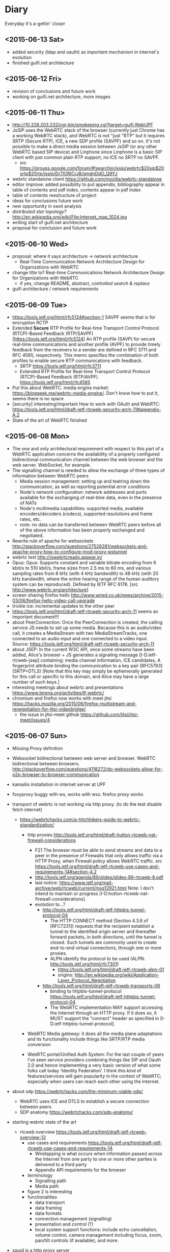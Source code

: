 * Diary
Everyday it's a-gettin' closer
** <2015-06-13 Sat>
- added security (ldap and oauth) as /important mechanism/ in internet's evolution
- finished guifi.net architecture
** <2015-06-12 Fri>
- revision of conclusions and future work
- working on guifi.net architecture, more images
** <2015-06-11 Thu>
- http://10.228.203.232/cgi-bin/smokeping.cgi?target=guifi.WebUPF
- JsSIP uses the WebRTC stack of the browser (currently just Chrome has a working WebRTC stack), and WebRTC is not "just "RTP" but it requires SRTP (Secure RTP), ICE, a new SDP profile (SAVPF) and so on. It's not possible to make a direct media session between JsSIP (or any other WebRTC based SIP device) and Linphone since Linphone is a basic SIP client with just common plain RTP support, no ICE no SRTP no SAVPF. 
  - src https://groups.google.com/forum/#!searchin/jssip/webrtc$20sip$20srtp$20rtp/jssip/Dr7IORICrJ8/qmdnDdO_Q9YJ
- webrtc standalone client https://github.com/mozilla/webrtc-standalone
- editor improve: added possibility to put appendix, bibliography appear in table of contents and pdf index, contents appear in pdf index
- table of contents reestructure of project
- ideas for conclusions future work
- new opportunity in swot analysis
- /distributed star topology?/ http://en.wikipedia.org/wiki/File:Internet_map_1024.jpg
- writing start of guifi.net architecture
- proposal for conclusion and future work
** <2015-06-10 Wed>
- proposal: where it says architecture -> network architecture
  - Real-Time Communication Network Architecture Design for Organizations with WebRTC
- change title to? Real-time Communications Network Architecture Design for Organizations with WebRTC
  - if yes, change README, abstract, /controlled search & replace/
- guifi architecture / network requirements
** <2015-06-09 Tue>
- https://tools.ietf.org/html/rfc5124#section-1 SAVPF seems that is for encryption RCTP
- Extended *Secure* RTP Profile for Real-time Transport Control Protocol (RTCP)-Based Feedback (RTP/SAVPF) [https://tools.ietf.org/html/rfc5124] An RTP profile (SAVP) for secure real-time communications and another profile (AVPF) to provide timely feedback from the receivers to a sender are defined in RFC 3711 and RFC 4585, respectively.  This memo specifies the combination of both profiles to enable secure RTP communications with feedback.
  - SRTP https://tools.ietf.org/html/rfc3711
  - Extended RTP Profile for Real-time Transport Control Protocol (RTCP)-Based Feedback (RTP/AVPF) https://tools.ietf.org/html/rfc4585
- Put this about WebRTC. media engine market: https://bloggeek.me/webrtc-media-engine/. Don't know how to put it, seems there is no space
- [security] interesting/important How to work with OAuth and WebRTC: https://tools.ietf.org/html/draft-ietf-rtcweb-security-arch-11#appendix-A.2
- State of the art of WebRTC finished
** <2015-06-08 Mon>
- The one and only architectural requirement with respect to this part of a WebRTC application concerns the availability of a properly configured bidirectional communication channel between the web browser and the web server. WebSocket, for example.
- The signalling channel is needed to allow the exchange of three types of information between WebRTC peers
  - Media session management: setting up and teatring down the communication, as well as reporting potential error conditions
  - Node's network configuration: network addresses and ports available for the exchanging of real-time data, even in the presence of NATs
  - Node's multimedia capabilities: supported media, available encoders/decoders (codecs), supported resolutions and frame rates, etc.
  - note: no data can be transferred between WebRTC peers before all of the above information has been properly exchanged and negotiated.
- Rewrite rule of apache for websockets http://stackoverflow.com/questions/27526281/websockets-and-apache-proxy-how-to-configure-mod-proxy-wstunnel
- webrtc test http://iswebrtcready.appear.in/
- Opus: Opus: Supports constant and variable bitrate encoding from 6 kbit/s to 510 kbit/s, frame sizes from 2.5 ms to 60 ms, and various sampling rates from 8 kHz (with 4 kHz bandwidth) to 48 kHz (with 20 kHz bandwidth, where the entire hearing range of the human auditory system can be reproduced). Defined by IETF RFC 6176. [src http://www.webrtc.org/architecture]
- screen sharing firefox hello http://www.wired.co.uk/news/archive/2015-03/06/firefox-hello-video-call-upgrade
- trickle ice: incremental updates to the other peer
- https://tools.ietf.org/html/draft-ietf-rtcweb-security-arch-11 seems an important document!!!
- about PeerConnection: Once the PeerConnection is created, the calling service JS needs to set up some media.  Because this is an audio/video call, it creates a MediaStream with two MediaStreamTracks, one connected to an audio input and one connected to a video input. Source: https://tools.ietf.org/html/draft-ietf-rtcweb-security-arch-11
- about JSEP: In the current W3C API, once some streams have been added, Alice's browser + JS generates a signaling message [I-D.ietf-rtcweb-jsep] containing: media channel information, ICE candidates, A fingerprint attribute binding the communication to a key pair [RFC5763] (SRTP+DTLS) [Note that this key may simply be ephemerally generated for this call or specific to this domain, and Alice may have a large number of such keys.]
- interesting meetings about webrtc and presentations https://www.terena.org/activities/tf-webrtc/
- chromium and firefox now works with meet jitsi https://hacks.mozilla.org/2015/06/firefox-multistream-and-renegotiation-for-jitsi-videobridge/
  - the issue in jitsi-meet github https://github.com/jitsi/jitsi-meet/issues/4
** <2015-06-07 Sun>
- Missing Proxy definition
- Websocket bidirectional between web server and browser. WebRTC bidirectional between browsers. http://stackoverflow.com/questions/4118272/do-websockets-allow-for-p2p-browser-to-browser-communication
- kamailio installation in internet server at UPF

- foxyproxy buggy with ws, works with wss. firefox proxy works

- transport of webrtc is not working via http proxy. (to do the test disable fetch internet)
  - https://webrtchacks.com/a-hitchhikers-guide-to-webrtc-standardization/
    - http proxies http://tools.ietf.org/html/draft-hutton-rtcweb-nat-firewall-considerations

      - F21 The browser must be able to send streams and data to a peer in the presence of Firewalls that only allows traffic via a HTTP Proxy, when Firewall policy allows WebRTC traffic. src https://tools.ietf.org/html/draft-ietf-rtcweb-use-cases-and-requirements-14#section-4.2
      - http://tools.ietf.org/agenda/89/slides/slides-89-rtcweb-8.pdf
      - last notice: https://www.ietf.org/mail-archive/web/rtcweb/current/msg12921.html   Note: I don’t intend to maintain or progress [I-D.hutton-rtcweb-nat-firewall-considerations].
      - evolution to...?
        - http://tools.ietf.org/html/draft-ietf-httpbis-tunnel-protocol-04
          - The HTTP CONNECT method (Section 4.3.6 of [RFC7231]) requests that the recipient establish a tunnel to the identified origin server and thereafter forward packets, in both directions, until the tunnel is closed.  Such tunnels are commonly used to create end-to-end virtual connections, through one or more proxies.
          - ALPN identify the protocol to be used (ALPN: http://tools.ietf.org/html/rfc7301)
            - https://tools.ietf.org/html/draft-ietf-rtcweb-alpn-01
            - origins: http://en.wikipedia.org/wiki/Application-Layer_Protocol_Negotiation
        - http://tools.ietf.org/html/draft-ietf-rtcweb-transports-08
          - binding to httpbis-tunnel-protocol https://tools.ietf.org/html/draft-ietf-httpbis-tunnel-protocol-04
          - The WebRTC implementation MAY support accessing the Internet through an HTTP proxy.  If it does so, it MUST support the "connect" header as specified in [I-D.ietf-httpbis-tunnel-protocol].

    - WebRTC Media gateway: it does all the media plane adaptations and its functionality include things like SRTP/RTP media conversion

    - WebRTC portal/Unified Auth System: For the last couple of years I’ve seen service providers combining things like SIP and Oauth 2.0 and hence implementing a very basic version of what some folks call today ‘Identity Federation’. I think this kind of features/services will gain popularity in the context of WebRTC; especially when users can reach each other using the Internet.

- about sdp https://webrtchacks.com/the-minimum-viable-sdp/
  - WebRTC uses ICE and DTLS to establish a secure connection between peers
  - SDP anatomy https://webrtchacks.com/sdp-anatomy/


- starting webrtc state of the art
  - rtcweb overview https://tools.ietf.org/html/draft-ietf-rtcweb-overview-13
    - use cases and requirements https://tools.ietf.org/html/draft-ietf-rtcweb-use-cases-and-requirements-14
      - Wiretapping is what occurs when information passed across the Internet from one party to one or more other parties is delivered to a third party
      - Appendix API requirements for the browser
    - terminology
      - Signalling path
      - Media path
    - figure 2 is interesting
    - functionalities
      - data transport
      - data framing
      - data formats
      - connection management (signalling)
      - presentation and control (?)
      - local system support functions: include echo cancellation, volume control, camera management including focus, zoom, pan/tilt controls (if available), and more.
- squid is a http proxy server

** <2015-06-06 Sat>
- state of the art, doing sip and xmpp
- XEP-166: "Because dual-stack XMPP+SIP clients are difficult to build, Jingle was designed as a pure XMPP signalling protocol". Not anymore with websockets, web development?
  - history: "Implementation experience indicates that a dual-stack approach might not be feasible on all the computing platforms for which Jabber clients have been written, or even desirable on platforms where it is feasible."
- IETF WG JOSE https://tools.ietf.org/wg/jose/
  - JSON Web Encryption (JWE) https://tools.ietf.org/html/draft-ietf-jose-json-web-encryption-40
    - http://www.ietf.org/proceedings/83/slides/slides-83-xmpp-1.pdf
** <2015-06-05 Fri>
- corrections to text already written
** <2015-06-04 Thu>
- fundamentals added: SDP
- state of the art: HTTP, HTTPS, W3C as organization
** <2015-06-03 Wed>
- State of the art, important mechanisms
- Security / Auth
  - about OAuth http://code.tutsplus.com/articles/oauth-20-the-good-the-bad-the-ugly--net-33216
  - SAML vs federated login with OAuth http://stackoverflow.com/questions/2837553/saml-vs-federated-login-with-oauth
  - Using LDAP for Authentication is Never Best Practice http://www.erikwebb.net/blog/using-ldap-authentication-never-best-practice/
  - OAuth has RFC
  - An identity access management (IAM) system is a framework for business processes that facilitates the management of electronic identities.
** <2015-06-02 Tue>
- Finished real-time quality measurements, review
** <2015-06-01 Mon>
- http://stackoverflow.com/questions/21775531/csrc-and-ssrc-in-rtp
- interesting slides, interesting slides https://jitsi.org/Education/RTCSof
  - (RTP media transport) https://jitsi.org/rtcsof/1.voip-basics.pptx.pdf
    - CSRC and SSRC is for mixing (that's why is used in jitsi)
** <2015-05-31 Sun>
- WebRTC has incompatibility in transport packets with SIP. So a gateway is needed.
- correct typos in all document, finish structure of communications
** <2015-05-30 Sat>
- writing section communications
** <2015-05-22 Fri>--<2015-05-29 Fri> sprint 2
*** <2015-05-29 Fri>
- Review this definitions
  - RTP: Real-time Transport Protocol is an Internet Engineering Task Force (IETF) standardized protocol for transmitting multimedia in IP networks. RTP is used for the “bearer” channels—the actual voice, video, and image content. SIP is commonly used for the signaling to set up and tear down sessions.
  - SIP: Session Initiation Protocol establishes sessions over IP networks, such as those for telephone calls, audio conferencing, click-to-dial from the Web, and instant messaging exchanges between devices. It is also used to link IP telephones from different manufacturers to SIP-compatible IP telephone systems. It is used in landline and mobile networks.
  - QoS: Quality of Service guarantees a particular level of service. To meet these guarantees, service providers or IT staff members allocate bandwidth for certain types of traffic.
  - Router: Routers carry traffic between LANs, from enterprises to the Internet, and across the Internet. They are more complex than switches because they have routing tables with addresses and perform other functions. Routers select the best available path over which to send data.
  - G.711 is used to compress voice signals at 64,000 bits per second plus a 6- to 21-kilobit header for VoIP services. It produces good voice quality but uses more network capacity than other compression techniques. This technique requires 60 milliseconds to process and “look ahead” (check the route).
- check
  - https://tools.ietf.org/html/draft-ietf-rtcweb-audio
  - https://tools.ietf.org/html/draft-ietf-rtcweb-rtp-usage-23
- more about RTP-RTCP-RTSP (AIS course)
- about him
  - http://www.arkko.com/tools/allstats/simonpietroromano.html
  - http://www.computer.org/csdl/mags/ic/2012/05/mic2012050068-abs.html
- 2.2.4 Protocols TFG Velazquez
*** <2015-05-28 Thu>
- RTP-RTCP-RTSP overview
- SSRC field identifies the synchronization source. This identifier SHOULD be chosen randomly, with the intent that no two synchronization sources within the same RTP session wil have the same SSRC identifier.
- working on some fundamental definition
- how to handle bibliography: http://www.ijet.pl/ijet-files/Bibtex.pdf
*** <2015-05-27 Wed>
- some diagrams
- network requirements, delay, bandwidth (math appear)
  - http://nptel.ac.in/courses/106105086/pdf/module6.pdf
  - https://tools.ietf.org/html/rfc1193
  - https://csperkins.org/teaching/rtes/lecture15.pdf
  - ftp://www.eecs.berkeley.edu/pub/tenet/papers/RamVen92b.ps
  - http://cesg.tamu.edu/wp-content/uploads/2012/02/12-magazine.pdf
- https://www.terena.org/activities/tf-webrtc/meeting2/slides/20150509-Cisco-WebRTC.pdf
  - reduce the complexity? 
  - WebRTC motivations: easy and rich for developers, easy to deploy (crossplatform), strong security, P2P
  - The SDP offer/answer protocol used by SIP is used for media negotiation
  - identity does not allow man in the middle
  - security issue with split tunnel http://en.wikipedia.org/wiki/Split_tunneling
    - http://www.unhappyghost.com/2015/02/webrtc-killing-tor-vpn-ip-masking-privacy.html
  - http://www.gfi.com/blog/to-split-or-not-to-split-that-is-the-question/
  - https://diafygi.github.io/webrtc-ips/
  - http://ipleak.net/
- http://10.90.224.161 -> QoS ?
- QoS
  - Mikrotik
    - Firewall Mangle =/ip firewall mangle print=
    - Queue Queue tree =/queue tree= -> priority queue
    - http://wiki.mikrotik.com/wiki/DSCP_based_QoS_with_HTB
    - http://forum.mikrotik.com/viewtopic.php?t=73214
  - Linux kernel
    - tc, mangle (traffic shaping)
    - http://www.netfilter.org/documentation/HOWTO/netfilter-hacking-HOWTO-3.html
  - DSCP diff serv http://en.wikipedia.org/wiki/Differentiated_services#Classification_and_marking
- Try VPN if is visible my real IP
*** <2015-05-26 Tue>
- Progress on use cases, component requirements
*** <2015-05-25 Mon>
- dudas dnsservices
  - Advanced configuration permite hacer MX (en ese mismo sitio habría que añadir SIP, XMPP y NAPTR)
  - to confirm
    - external: anounced by guifi.net through internet
    - internal: anounced inside guifi.net with servers and dnsservices
- http://www.slideshare.net/miconda/kamailio-sip-routing-in-lua
  - Missed call notification
    - appears here https://tools.ietf.org/html/rfc3326
  - Lua Config
- Org diagram example
  - https://code.google.com/p/oslo-protocol/wiki/OSLOcomponents
- XMPP vs SIMPLE http://vinaytechs.blogspot.com.es/2009/10/xmpp-and-simple-comparative-study.html
- kamailio
  - what is kamailio http://www.kamailio.org/wp-images/kamailio-sip-ucp.png
  - http://www.asipto.com/pub/kamailio-devel-guide/
  - doxygen http://rpm.kamailio.org/doxygen/sip-router/branch/master/
  - wiki http://sip-router.org/wiki/
  - wiki http://www.kamailio.org/wiki/
  - GUI Siremis
- Authentication protocol, list https://en.wikipedia.org/wiki/Authentication_protocol
  - Radius
    - Because of the broad support and the ubiquitous nature of the RADIUS protocol, it is often used by ISPs and enterprises to manage access to the Internet or internal networks, wireless networks, and integrated e-mail services. 
    - Radius RFC2865 https://tools.ietf.org/html/rfc2865
    - Radius RFC5080 http://www.rfc-editor.org/rfc/rfc5080.txt
  - Diameter is theoretically better than radius https://en.wikipedia.org/wiki/Diameter_(protocol)
    - http://www.freediameter.net/
- LDAP: A common usage of LDAP is to provide a "single sign on" where one password for a user is shared between many services
  - origins of LDAP https://en.wikipedia.org/wiki/X.500
- https://en.wikipedia.org/wiki/EAP
*** <2015-05-24 Sun>
- What is XMLHttpRequest ?

- Real-time communication with WebRTC
  - "The general idea behind the design of WebRTC has been to fully specify how to control the media plane, while leaving the signalling plane as much as possible to the application layer"
  - Session description represents the most important information that needs to be exchanged.
  - SDP blocks presented things really hard to address, IETF is standardizing JavaScript Session Establishment Protocol (JSEP). Its approach is to delegate entirely to the application the responsibility for driving the signaling state machine.
  - Security
    - Handshake with DTLS self-signed certificates
    - SRTP is used on the wire. (stream data)
      - RTCP
      - RTP
      - SCTP: (for) multiple streams
        - encapsulation of SCTP over DTLS over UDP together with ICE provides a NAT traversal solution, confidentiality, source authentication, integrity protected transfers. Allows data transport  to interwork parallel media transport, share single transport-layer port number. Possibility of opening several independent streams within a SCTP association towards a peering SCTP endpoint.
      - Multiplex all the sessions in one
  - WebRTC API
    - MediaStream: acquisition and management actions on the media stream (getUserMedia)
    - PeerConnection: management of connections. Allows two users to communicate directly. Typically websocket. Uses ICE with STUN and TURN
    - DataChannel: management of arbitrary data. Designed to provide a generic transport service allowing peers to exchange generic data as bidirectional P2P.
      - bundle of incoming and outgoing SCTP stream
      - DataChannel (SCTP?) vs WebSockets ?
*** <2015-05-22 Fri> after meeting
- featured (WebRTC in general): https://www.terena.org/activities/tf-webrtc/meeting2/slides/20150509-Cisco-WebRTC.pdf
**** Analysis (there is a convergence to webrtc)
- amazon https://webrtchacks.com/mayday-trace/
- whatsapp https://webrtchacks.com/whats-up-with-whatsapp-and-webrtc/
- google hangouts https://webrtchacks.com/hangout-analysis-philipp-hancke/
- facebook https://webrtchacks.com/facebook-webrtc/
- firefox hello https://webrtchacks.com/hello-decode/
**** Memory Refactor
- Change of title and abstract (with WebRTC)
- Change scope, put pyramid of work style in methodology
- Search of info
**** Things to consider
- http://www.webrtc.org/architecture
- NAT Traversal (Newtork Address Translator)
  - RFC1631
  - http://en.wikipedia.org/wiki/Network_address_translation
    - Symmetric NAT (typical case)
- ICE https://tools.ietf.org/html/rfc5245 (ICE Candidate Exchanging)
  - ICE lite
  - https://webrtchacks.com/trickle-ice/
  - intro ice: https://docs.google.com/presentation/d/17mVv6_eKqLkKkG-pwx_p-NOrYl2CK02OAtAtcHKJgHU/edit#slide=id.p4
- STUN: RFC5389 (3489?) 7350
  - https://webrtchacks.com/stun-helps-webrtc-traverse-nats/
  - discovers presence of a NAT, obtain the allocated public IP and port tuple for the current connection. Requires STUN server that resides on public network.
  - is a way to ask a public server what a client’s apparent IP address is
- TURN: RFC5766
  - Traversal Using Relays around NAT (TURN) allows a host behind a NAT to obtain a public IP address and port from a relay server residing on the public Internet. Thanks to the relayed transport address, the host can then receive media from any peer that can send packets to the public Internet (book communications)
  - alternate definition: is a remote relay tunnel protocol to tunnel data to and from a public server (presentation cisco webrtc)
- SIP guide https://www.rfc-editor.org/rfc/rfc5411.txt
- SIP https://www.ietf.org/rfc/rfc3261.txt
- SIP - WebRTC interop
  - http://www.slideshare.net/victorpascual/webrtc-and-voip-bridging-the-gap-kamailio-world-conference-2013
  - https://webrtchacks.com/webrtc-gw/
    - DTLS/ICE/SRTP https://webrtchacks.com/wp-content/uploads/2014/03/webrtc-2.jpeg
- webrtc books https://bloggeek.me/best-webrtc-book/
  - https://bloggeek.me/webrtc-book-interview/
    - /You focus a lot in the book about connectivity to SIP and PSTN/
- webrtc draft security http://www.ietf.org/id/draft-ietf-rtcweb-security-arch-11.txt
  - Datagram Transport Layer Security (DTLS), Secure Real-time Transport Protocol (SRTP) - DTLS-SRTP is an essential protocol for WebRTC key management
    - src:http://en.wikipedia.org/wiki/WebRTC
    - http://en.wikipedia.org/wiki/Datagram_Transport_Layer_Security
    - http://en.wikipedia.org/wiki/Secure_Real-time_Transport_Protocol
- [signalling] JSEP style SDP https://tools.ietf.org/html/draft-ietf-rtcweb-jsep-09
- media transport https://www.ietf.org/proceedings/89/slides/slides-89-rtcweb-6.pdf
  - draft-ietf-rtcweb-rtp-usage-12
- [security] https://webrtchacks.com/webrtc-must-implement-dtls-srtp-but-must-not-implement-sdes/
  - zrtp http://tools.ietf.org/html/draft-johnston-rtcweb-zrtp-00
***** IETF (RTCWEB group)
- http://tools.ietf.org/wg/rtcweb/charters
- all webrtc work of IETF: https://tools.ietf.org/wg/rtcweb/
- overview https://tools.ietf.org/html/draft-ietf-rtcweb-overview-13
- use cases, requeriments http://www.ietf.org/rfc/rfc7478.txt
- data tracker: http://datatracker.ietf.org/wg/rtcweb/documents/
- security: http://www.ietf.org/id/draft-ietf-rtcweb-security-arch-11.txt
***** w3c
- http://www.w3.org/2011/04/webrtc-charter.html
- http://www.w3.org/TR/webrtc/
- http://w3c.github.io/mediacapture-main/
***** webrtchacks (more)
- https://webrtchacks.com/ims-approach-webrtc/
- https://webrtchacks.com/wonder_webrtc_nni/
**** Discarded
- [Discarded, not enough time] sipwise.org is an easy solution, provides XMPP and SIP, how it works, see here: http://www.kamailio.org/events/2014-KamailioWorld/day0/w1-Andreas.Granig-SIPProvider-Workshop.pdf
**** Drupal guifi
- ????
- http://en.wikipedia.org/wiki/SRV_record#Usage
- SRV mail https://tools.ietf.org/html/rfc6186
  - http://en.wikipedia.org/wiki/Mail_submission_agent
** <2015-05-13 Wed>--<2015-05-22 Fri> sprint 1
*** <2015-05-22 Fri> before meeting
- POCs summary
  - kamailio SIP
    - tryit.jssip.net
    - jscommunicator
  - prosody XMPP bosh
    - prosody webchat
    - candy chat
    - converse
    - loqui
  - what I have planned
    - upgrade XMPP bosh -> websockets
    - SIP webrtc -> webrtc a webrtc
- TURN: forwarding a nivel de IP
- gateway: conversión a nivel de aplicación, y a nivel de transporte
  - gateway, se usa la capa más alta
  - mediagateway: adaptación de medios
- turn server
  - check turn server work: http://stackoverflow.com/questions/21227770/opensips-rtpproxy-integration
  - RTPProxy [turn server]: It should be able to handle up to 2,000 simulateneous G.729 sessions on a decent machine (P4 2.5-3.0 GHz). Please note that fine-tuning of OS network stack parameters can be necessary to get such high numbers, since RTP traffic consists of big number of very short UDP frames (up to 30 frames/sec for one session), so that network stack should be prepared to handle huge number of short packets.
  - https://webrtchacks.com/coturn/ (continue reading: Example from the latest TURNbis draft)
    - rfc5766-turn-server (legacy): The old project, rfc5766-turn-server, will continue benefiting from the stable code and large number of users; it has trusted verified code with minimum changes Only the bug fixes and absolutely necessary changes are added to the old project. That project is going to continue to exist and be supported as long as the legacy old-style RFC5766-compliant solutions are still in demand.
    - coturn (new features)
- ngrep -d any -W byline port 5060
  - src http://jonathanmanning.com/2009/11/17/how-to-sip-capture-using-ngrep-debug-sip-packets/
- Mediaserver (streaming)
  - http://lynckia.com/licode/
  - http://kurento.org
    - https://www.terena.org/activities/tf-webrtc/meeting2/slides/20150519-kurento.pdf
  - licode vs kurento: https://groups.google.com/forum/#!topic/lynckia/CX71wIwcYWA
    - My sense is that Kurento is focused on video mixing big time. For example, companies can mix their logos etc in live videos. The focus is on augmenting video stream with ads or data or other things. Their focus seems less on conferencing solution. Whereas Licode does not attempt to mix streams. Their focus is entirely on video conferencing. Also, mixing in Kurento is still has to come a long way in comparison to FFmpeg.
**** theory
- Documment theory, read.
- Move contents of thesis.pdf.bkp to thesis.org
- Fundamentals, State of the Art, Define, redefine contributions

*** <2015-05-21 Thu>
- mediaservers: https://groups.google.com/forum/#!topic/lynckia/CX71wIwcYWA
- WebRTC -> SIP [http://www.kamailio.org/w/2013/08/new-module-rtpproxy-ng-webrtc-to-bare-rtp/]
- strophe apps
  - [old] https://code.google.com/p/trophyim/
    - explanation: https://delog.wordpress.com/2011/03/31/web-chat-using-strophe-and-openfire/
  - [simple] prosody webchat
  - [good] candy chat
  - [complete?] conversejs, interesting for integration in a website
    - about https://opkode.com/blog/category/strophe-js/
    - do chat app inspired by conversejs https://developer.tizen.org/documentation/articles/chat-application
    - docs
      - https://conversejs.org/docs/html/manual.html
      - https://conversejs.org/docs/html/index.html
  - [mobile] https://loqui.im/
    - perhaps could be working https://github.com/loqui/im/issues/721
- register account prosody
  - prosodyctl register bob test.org bob
    - jitsi error XMPP account: No SRV addresses found for _xmpp-client._tcp.10.1.56.195
    - gajim works by default
    - swift works by default
- try general roaster, user account - candy chat (intro to a plugin in candy)
  - static lobby
  - using strophe client: https://github.com/candy-chat/candy/issues/256
    - https://github.com/metajack/strophejs-plugins/blob/master/roster/strophe.roster.js
    - se incluye en el index.html
  - no es candy.init(), sino candy.core.init() [está de la versión antigua]
- http://xmpp.org/extensions/xep-0206.html
- implement exactly google talk? http://www.opensourceforu.com/2012/06/use-xmpp-to-create-your-own-google-talk-client/
- xmpp vocabulary:
  - stanza
- ejabberd-websocket README calls XMPP over WebSocket "a more elegant, modern and faster replacement to Bosh
- give it a try: https://web.whatsapp.com/
*** <2015-05-20 Wed>
- about prosody for guifi routers
  - available in openwrt
    - its doc http://wiki.openwrt.org/doc/howto/xmpp.server
    - .ipk 200 KB, x86 version: https://downloads.openwrt.org/barrier_breaker/14.07/x86/generic/packages/packages/prosody_0.9.4-1_x86.ipk
    - * 	luafilesystem * 	libidn * 	luaexpat * 	luasec * 	libidn * . * opkg_install_cmd: Cannot install package prosody.
      - http://downloads.openwrt.org/barrier_breaker/14.07/x86/generic/packages/packages/luafilesystem_1.6.2-1_x86.ipk
      - http://downloads.openwrt.org/barrier_breaker/14.07/x86/generic/packages/packages/libidn_1.28-1_x86.ipk
      - http://downloads.openwrt.org/barrier_breaker/14.07/x86/generic/packages/packages/luaexpat_1.2.0-1_x86.ipk
        - security errror: The version of LuaExpat on your system does not support stanza size limits, which may leave servers on untrusted networks (e.g. the internet) vulnerable to denial-of-service attacks. You should upgrade to LuaExpat 1.3.0 or higher as soon as possible. See http://prosody.im/doc/depends#luaexpat for more information.
        - https://dev.openwrt.org/ticket/17389 -> https://github.com/openwrt/packages/ (not reported)
      - http://downloads.openwrt.org/barrier_breaker/14.07/x86/generic/packages/packages/luasec_0.4-1_x86.ipk
      - http://downloads.openwrt.org/barrier_breaker/14.07/x86/generic/packages/packages/libidn_1.28-1_x86.ipk
      - with prosody + depedencies: 368K. before: 40.90 MB, after: 40.42 MB
      - md5sum mismatch problem, this repo is not included in qmp
        - opkg-configuration, add : "src/gz packages http://downloads.openwrt.org/barrier_breaker/14.07/x86/generic/packages/packages/"
        - update
        - install prosody
    - it can be installed in 4 and 8 MIB Flash
- free dns service: http://freedns.no-ip.com/
**** candychat, retrying
- http://candy-chat.github.io/candy/
  - src http://candy-chat.github.io/candy/#setup
  - https://github.com/candy-chat/candy/wiki/Candy-In-The-Wild#candy-as-a-plugin
    - 
  - xmpp installed: prosody
    - candy chat as node : https://github.com/pstadler/candy-node
    - prosody module: https://code.google.com/p/prosody-modules/wiki/mod_candy
      - https://code.google.com/p/prosody-modules/wiki/mod_candy
      - http://prosody.im/doc/plugins_directory
      - http://prosody.im/doc/installing_modules
      - http://prosody.im/doc/modules_enabled
  - candy config (using the example, doing this changes)
    #+begin_src js
    Candy.init('http://test.org/bosh', {
            core: {
                    autojoin: ['test@muc.test.org', 'test2@muc.test.org']
                  },
    // (...)
    Candy.Core.connect('anon.test.org')
    #+end_src
  - https://github.com/candy-chat/candy-plugins
    - https://github.com/candy-chat/candy-plugins/tree/master/inline-images
  - webrtc connection to strophe https://github.com/ESTOS/strophe.jingle
- does not have "someone is writing...?" (it is available as a plugin, only one-to-one conversation (in prosody chat is available)

**** whatsapp example
 - 1 year of use. I suspect this is average use.
 - txt messages: arrived 33. 3 MB (26,864 messages), sent 11.2 MB (14630 messages)
 - multimedia messages: arrived 347 MB (? messages), sent 104 MB (? messages)
 - 150 contacts. chat with 70. 15 groups.
 - status features
   - if this is set on, you can see from the others that has this feature on
     - ✓: sent; ✓✓ received; ✓✓ (blue) read
     - last activity (date), if is online, "Online"
     - photo (as a description about you)
     - status: available, busy, set your status, people put here something like "what's thinking"
 - storage: you store all information in your device
   - images: you receive a gaussian wavelet (?) lighweight image with the size, if you click, the image is downloaded to the device and in the conversation there is a link to the image
     - video, audio: similar
   - links: appear the link
     - what can be improved: you see directly the photo (the client goes to the link and download the photo). this can have security risks?
**** practice: xmpp poc with prosody and web app in strophe
- get xmpp web chat code (bosh) in prosody.im
  : wget -p -k https://prosody.im/chat/
  (only misses the image, because is inside the js code, not html)
  - analysis
    - var room, put the room to enter (prosody) inside the MUC component (IRC style)
    - version of chat? https://prosody.im/chat/strophe/strophe.js
      - strophe 1.2 can do websockets connections http://strophe.im/strophejs/doc/1.2.0/files/strophe-js.html#Strophe.Connection.Strophe.Connection
- install debian 8, later: sudo apt-get install apache2 prosody
- put the code stuff in /var/www/html
- put in the client and server /etc/hosts: =ip  test.org=
- prosody config /etc/prosody/prosody.cfg.lua
  - activate bosh module (it is commented by default) bosh is well configured if in the desired url we have:
    #+begin_src
    It works! Now point your BOSH client to this URL to connect to Prosody.

    For more information see Prosody: Setting up BOSH.
    #+end_src
    - src https://prosody.im/doc/modules/mod_bosh
  - cross_domain_bosh = true
  - specify domains and complements
    #+begin_src conf
    VirtualHost "test.org"
        http_paths = {
                bosh = "/bosh";
        }
    VirtualHost "anon.test.org"
        authentication = "anonymous"
    Component "muc.test.org" "muc"

    #+end_src
    - src https://prosody.im/doc/http
  - add debug stuff:
    #+begin_src conf
    log = {
            -- Log files (change 'info' to 'debug' for debug logs):
            info = "/var/log/prosody/prosody.log";
            error = "/var/log/prosody/prosody.err";
            debug = "/var/log/prosody/prosodydebug";
            -- Syslog:
            { levels = { "error" }; to = "syslog";  };
    }
    #+end_src
    - bad connection =May 20 12:08:56 socket  debug   server.lua: accepted new client connection from ip:53282 to 5280=
    - good connection =May 20 12:08:59 socket  debug   server.lua: accepted new client connection from ::1:48271 to 5280=
    - src https://prosody.im/doc/logging

- apache config
  - in apache file /etc/apache2/sites-enabled/000-default.conf, within <VirtualHost *:80>:
    #+begin_src conf
    <Location /bosh>
            Order allow,deny
            Allow from all
    </Location>
    RewriteEngine On
    RewriteRule ^/bosh$ http://test.org:5280/bosh [P,L]
    #+end_src
    - not working with localhost, perhaps because is not a real dns
    - src https://prosody.im/doc/setting_up_bosh#cross-domain_issues
*** <2015-05-19 Tue>
- Write a document that identify the kind of tasks for the project, like WBS, last section of methodology
- finish introduction and methodology sections of the project
- XMPP research
  - prosody
    - very simple XMPP chat using strophe (and bosh) https://prosody.im/chat/
    - usa lua como qmp
    - https://code.google.com/p/prosody-modules/wiki/mod_carbons
  - ejabberd
    - old docs: https://www.process-one.net/docs/ejabberd/guide_en.html#htoc80
    - fully XMPP compliant
    - web admin <ip>:5280/admin
      - user:   password: ?
    - documentation: https://www.process-one.net/en/ejabberd/docs/
    - config file
      - debian wheezy 7 does not have yaml (/etc/ejabberd/ejabberd.cfg) (new thing in config)
      - debian 8 yes (/etc/ejabberd/ejabberd.yml)
        - has nothing in admin gui, doc: http://ip:5280/admin/doc/guide.html#toc
    - small tricks https://www.ejabberd.im/tricks
    - get admin user:
      - /etc/ejabberd/ejabberd.conf ->
        - {acl, admin, {user, "admin", "ip"}}.
        - {hosts, ["ip"]}.
      - service ejabberd restart
      - ejabberdctl register admin <ip> password
  - prosody vs ejabberd: http://comments.gmane.org/gmane.linux.debian.freedombox.user/2372
    - ejabberd has webadministration but bypass config files
  - buddycloud http://buddycloud.com/documentation, seems is a protocol itself (buddycloud channels http://xmpp.org/extensions/inbox/buddycloud-channels.html), is not XMPP standard
    - http://buddycloud.com/install (DNS)
    - uses prosody
- workflow idea
  - XMPP PoC
    - Configure Prosody
    - Test against the prosody chat webapp (BOSH)
    - Try with websockets
  - LDAP guifi
  - Integrated PoC, SIP + XMPP
  - later, try with candy chat (more advanced XMPP chat)
    - https://github.com/candy-chat/candy/wiki/Installing-a-XMPP-server
- Next week work on DNS's: config DNS's in software and develop guifi drupal dns thing
- xmpp vocabulary
  - JID: Jabber Identifier
  - 5222: xmpp client connection
  - roster: contact list. A user's roster is stored by the user's server on the user's behalf so that the user may access roster information from any resource.
    - Note: There are important interactions between rosters and subscriptions; these are defined under Integration of Roster Items and Presence Subscriptions, and the reader must refer to that section for a complete understanding of roster management.
    - http://xmpp.org/rfcs/rfc3921.html#int
- trying prosody
- XMPP was known as jabber http://en.wikipedia.org/wiki/XMPP#History
- c2s/s2s: client to server/server 2 server connections (with tls)
- Prosody (going depth)
  - first, configure DNS's. Seems that simply with an A domain, is sufficient
    - https://prosody.im/doc/dns
    - A records are the standard record type, and are used in XMPP when there are no XMPP SRV records for a domain. This allows simple setups to work with no extra DNS configuration.
  - http://prosody.im/doc/configure
  - http://prosody.im/doc/example_config
  - https://prosody.im/doc/creating_accounts
  - https://prosody.im/doc/setting_up_bosh
  - developers
    - https://prosody.im/doc/developers/http
    - https://prosody.im/doc/developers
- 
  - http://xmpp.org/extensions/xep-0029.html
  - http://tools.ietf.org/html/rfc6122
  - http://tools.ietf.org/html/rfc3920
- bind DNS
  - installing bind9 using this guide http://rtcquickstart.org/guide/multi/dns.html
  - http://serverfault.com/questions/347295/how-to-configure-bind9-to-be-a-local-dns-only-with-no-internet-access
  - custom tld
    - https://jackal777.wordpress.com/2013/11/19/custom-tld-for-local-network/
    - http://timg.ws/2008/07/31/how-to-run-your-own-top-level-domain/
  - http://linuxconfig.org/linux-dns-server-bind-configuration
- /etc/hosts test
  - get certificate: http://prosody.im/doc/certificates
  - http://prosody.im/doc/anonymous_logins
  - atest.org/bosh
  - https://prosody.im/doc/setting_up_bosh#cross-domain_issues (apache)
*** <2015-05-18 Mon>
- Finishing Project Charter
  - Scope
  - Planning
  - SWOT
- Codecs supported by WebRTC http://www.webrtc.org/faq#TOC-What-codecs-are-supported-in-WebRTC-
- Major components of WebRTC http://en.wikipedia.org/wiki/WebRTC#Design
*** <2015-05-17 Sun>
- Continue Project Charter, end contents of:
  - motivation
  - objectives
  - resources
  - planning (not finished)
*** <2015-05-16 Sat>
- Document Structure
- Project Charter and Tasks (~wbs) deliverables, and how they integrate in the Document Structure
  - table for resources
  - gantt diagram for planning
- Make the latex thing compile
- Formal things, remember
  - http://repositori.upf.edu/handle/10230/20036
  - http://www.upf.edu/bibtic/es/guiesiajudes/eines/tesis/quart.html
*** <2015-05-15 Fri>
**** Please do
- documentation for WebRTC
  - http://www.html5rocks.com/en/tutorials/webrtc/basics
    - extra? https://hacks.mozilla.org/2012/03/video-mobile-and-the-open-web/
- write day: Title, Abstract, Document Structure
**** Did
- Jingle, seems a pre-WebRTC release (2009)
  - http://xmpp.org/extensions/xep-0167.html
  - http://en.wikipedia.org/wiki/Jingle_(protocol)
- TLS vs SSL (that is used in HTTPS and WSS): http://stackoverflow.com/questions/3690734/difference-between-ssl-tls
- Dynamic federation (looking SRV record) http://ocsguy.com/2011/04/20/a-few-words-on-federation/
- Autodiscover SRV http://blogs.technet.com/b/rmilne/archive/2014/10/02/how-to-check-exchange-autodiscover-srv-record-using-nslookup.aspx
- XMPP library websockets webrtc https://gowebrtc.me/
***** RFC inspection
****** important
- NAPTR: pointer to services in a domain RFC2915 https://www.ietf.org/rfc/rfc2915.txt
- SRV
  - RFC2782 updated by RFC6335
  - RFC3832 remote service discovery: Remote Service Discovery in the Service Location Protocol (SLP) via DNS SRV
****** others
- the only RFC's about Websockets are [I included them as bibliography]:
  - RFC6455 (websocket itself)
  - RFC7118 (ws sip)
  - RFC7355 (ws sip upgrade (?) *CHECK*)
  - RFC7395 (ws xmpp)
- this seems interesting
  - RFC7478 Web Real-Time Communication Use Cases and Requirements
  - RFC7362 Latching: Hosted NAT Traversal (HNT) for Media in Real-Time Communication
  - key person: E. Ivov (XMPP)
    - P2P RTC 5765
    - 7081 *CUSAX: Combined Use of the Session Initiation Protocol (SIP) and the Extensible Messaging and Presence Protocol (XMPP)*
      - Historically, SIP [RFC3261] and XMPP [RFC6120] have often been implemented and deployed with different purposes: from its very start, SIP's primary goal has been to provide a means of conducting "Internet telephone calls".  On the other hand, XMPP has, from its Jabber days, been mostly used for instant messaging, presence [RFC6121], and related services such as groupchat rooms [XEP-0045].
      - In the context of the SIP for Instant Messaging and Presence Leveraging Extensions (SIMPLE) working group, the IETF has defined a number of protocols and protocol extensions that not only allow for SIP to be used for regular instant messaging and presence but that also provide mechanisms for related features such as multi-party chat, server-stored contact lists, and file transfer [RFC6914].
      - Similarly, the XMPP community and the XMPP Standards Foundation have worked on defining a number of XMPP Extension Protocols (XEPs) that provide XMPP implementations with the means of establishing end-to-end sessions. These extensions are often jointly referred to as Jingle [XEP-0166], and arguably their most popular use case is audio and video calling [XEP-0167].
  - 7106 a group text chat purpose... SIP event package..?
  - V. Pascual
    - RFC7332 RFC7092 about SIP and B2BUAs
- RFC5194 Framework for Real-Time Text over IP Using the SIP
- RFC6464 and 6465 E. Ivov RTP Header client to mixer audio level indication
*** <2015-05-14 Thu>
**** doc and links
- work on ws XMPP
  - prosody ldap http://prosody.im/doc/authentication https://code.google.com/p/prosody-modules/wiki/mod_auth_ldap
    - http://rtcquickstart.org/guide/multi/xmpp-server-prosody.html#idp62916736
  - BOSH working with Ejabberd, Firefox and Strophe http://anders.conbere.org/2011/05/03/get_xmpp_-_bosh_working_with_ejabberd_firefox_and_strophe.html
- work on ws SIP
  - kamailio ldap http://www.kamailio.org/wiki/tutorials/mini-howto-admin/ldap-user-auth http://www.kamailio.org/dokuwiki/doku.php/tutorials:kamailio31-auth-ldap
    - http://www.kamailio.org/wiki/tutorials/mini-howto-admin/ldap-user-auth
    - http://www.kamailio.org/dokuwiki/doku.php/tutorials:kamailio31-auth-ldap
  - test lumicall thing (is another jssip invent, but more interesting to reuse, is from debian)
    - https://rtc.debian.org/
- nested LDAP
- resiprocate offers SIP proxy and TURN server http://julianalouback.com/tech/2014/10/30/jscommunicator-at-xtuplecon-2014/
- Server-side WebRTC Infrastructure http://www.slideshare.net/Dialogic/serverside-webrtc-infrastructure-chad-hart-dialogic
  - WebRTC Gateway :: interworks signalling and media with existing VoIP networks
    - defined here https://tools.ietf.org/html/draft-ietf-rtcweb-overview-13 "as A WebRTC gateway is a WebRTC-compatible endpoint that mediates
      media traffic to non-WebRTC entities."
  - Media Server :: Provides conferencing recording, interworking, transcoding, stream processing
    - MCU (Multipoint Conferencing Unit)
    - SFU (Selective Forwarding Unit)
- Daniel Pocock anouncing new SIP service for Debian community https://lists.debian.org/debian-devel-announce/2014/01/msg00004.html
  - A key feature of this SIP deployment is that it supports federated inter-connectivity with other SIP domains from the outset.  Please try it.  For details of how it works and how we establish trust between domains, please see RFC 5922 http://tools.ietf.org/html/rfc5922
  - rAsterisk compatible with WebRTC https://wiki.debian.org/UnifiedCommunications/DebianDevelopers/UserGuide/Asterisk
  - NAPTR debian http://danielpocock.com/naptr-record-for-debian-org
  - https://wiki.debian.org/UnifiedCommunications/DebianDevelopers/FAQ
    - about contact list
    - it is stateful proxy


**** what I did
- download last firefox and google chrome binaries from its sites to do all tests
  - don't know if I can use the debian ones
- trying *cloudy*
  - installed debian 8
  - cloudynitzar it (https://github.com/Clommunity/cloudynitzar)
    - lost IP, reboot and =apt-get -y remove getinconf-client= applied
    - apt-get autoremove: =liblzo2-2 tinc=
  - installed dnsservices through web application (http://ADDRESS:7000)
    - src http://cloudy.community/get-started/
- *jscommunicator*
  - trying with github repo, development version
    - src: setup and architecture http://julianalouback.com/tech/2014/08/11/jscommunicator-setup-and-architecture/
      - others
        - translation? http://julianalouback.com/tech/2014/08/14/jscommunicator-2.0-is-live/
        - contribute translation: http://julianalouback.com/tutorial/2014/07/17/contribute-a-jscommunicator-translation/
    - debian 8 installed (debian 7 -> libjs-jquery-i18n-properties not found)
    - apt-get install kamailio withouth AUTH in registers
    - git clone https://github.com/opentelecoms-org/jscommunicator jsc
    - sudo apt-get install libjs-jquery libjs-arbiter libjs-jquery-i18n-properties libjs-jquery-ui libjs-jssip fonts-font-awesome
    - as suggested by the /var/www/html/jsc/phone-dev.shtml file, =a2enmod include=
      - what means .shtml? indicates a file that includes some information that will be added "on the fly"
        - src http://searchsoa.techtarget.com/definition/shtml
    - put =Options +Includes= in the default directory of apache's debian 8 /etc/apache2/apache2.conf
      #+begin_src
      <Directory /var/www/>
              Options Indexes FollowSymLinks
              AllowOverride None
              Require all granted
              Options +Includes
      </Directory>
      #+end_src
    - <ip>/jscommunicator/phone-dev.shtml
    - try with latest jssip library
      - http://jssip.net/download/jssip-devel.js not working anymore, redirects to http://jssip.net
      - http://jssip.net/download/releases/ took http://jssip.net/download/releases/jssip-0.6.26.js
    - missing GET http://10.1.56.214/jsc/images/ui-icons_222222_256x240.png 404 (Not Found)
      - fixed (from jsc directory):
        - mkdir images
        - wget http://theobjective.com/static/grappelli/jquery/ui/css/custom-theme/images/ui-icons_222222_256x240.png -O images/ui-icons_222222_256x240.png
          - src http://stackoverflow.com/questions/19515943/icons-missing-in-jquery-ui
  - trying the package for debian8 (.deb)
    - installed debian 8
    - apt-get install jscommunicator-web-phone
      - suggested for xmpp-server (ejabberd, prosody)
    - next steps seems configure with *resiprocate* (instead of kamailio) http://danielpocock.com/get-webrtc-going-faster
      - is the same as this config file? http://rtcquickstart.org/guide/multi/sip-proxy-repro.html#repro-config-file
      - repro config http://www.sipspectrum.com/blog
      - http://www.resiprocate.org/WebRTC_and_SIP_Over_WebSockets
  - *freephonebox* (anonymous calls, call without register) is a jscommunicator that register an anonymous user in the configuration. seems that is not protected (only register from a webpage)
    - article: launching freephonebox, http://danielpocock.com/launching-freephonebox-net
  - *clicktocall* could be possible touching dialing autodial onstartup with the preferred destination in config.js
  - WebRTC to SIP is not working, due to the low version?
  - with JSSIP alone I cannot call to standard SIP clients, /seems I need oversip/. What happens is that media (RTP) of WebRTC is incompatible with media of SIP, it is needed a media gateway (example, http://www.rtpproxy.org/)
    - http://es.slideshare.net/elastixorg/jssip-sip-webrtc
- xmpp stuff (https://xmpp.org/xmpp-software/clients/ all xmpp clients, check browser ones)
  - trying *candy-chat* (XMPP)
    - http://candy-chat.github.io/candy/
      - src http://candy-chat.github.io/candy/#setup
      - https://github.com/candy-chat/candy/wiki/Installing-a-XMPP-server
      - to be continued
  - places where rated jappixx and candy as good things:
    - https://is-a-furry.org/list-finished-finetuning-candy-maintaing-jappix/
    - http://raspberrypi.stackexchange.com/questions/4414/irc-xmpp-web-based-chat-client-or-bnc
  - trying *jappix* (XMPP)
    - about jappix
      - use webrtc? https://community.igniterealtime.org/blogs/ignite/2012/07/19/jappix-websockets-webrtc-and-jingle
      - jappix mini https://github.com/jappix/jappix/issues/192
    - XMPP server https://github.com/jappix/jappix/wiki/XmppServer
    - https://github.com/jappix/jappix/issues/549
    - by this info, websockets is not supported https://github.com/jappix/jappix/blob/master/PROTOCOL.md
- trying http://otalk.org/, discarded, need too much work to do on it
*** <2015-05-13 Wed>
- guifi voip
  - LDAP nested
  - verify that LDAP works (example from there) ldapsearch -x -h 10.139.50.2 -b dc=ripollet,guifi,dc=net -LLL SIPIdentityUserName=1*1
    - apt-cache serach ldapsearch -> ldapscripts ldapvi (installed)
      - https://github.com/guifi/guifiproxy/tree/master/guifi-proxy3-1
  - register user with LDAP figure 4.2
- kamailio modules: C, prosody modules: lua
- /closed/ implementation (should be more modular) https://github.com/strukturag/spreed-webrtc
- adding new service to cloudy (is not easy, seems out of scope) https://github.com/Clommunity/Doc/blob/master/plugins/pastecat/pastecat.md
- draws
  - [[img/architecture-design-client-serverstack.png]]
  - [[img/deployment.png]]
  - [[img/phases.png]]
  - [[img/server-federation.png]]
**** how it works guifi dnsservices
- guifi module manages the domain
- dnsservices is a PHP script executed ([cron] every 30 seconds) in the DNS server of each zone. Query the guifi web with its own ID of DNS service and get domain configuration for the zone in XML format. It parses the XML and translate it in a config file (named.conf) for bind dns. Also creates the config files for master zone if it has it.
- example
  - ID 2627 is the gurb's DNS zone
    - In that DNS server there are configured some domain master, one of them, guifi.net
    - this is what gets the dnsservices.php http://miquelm.guifi.net/guifi/cnml/2627/domains
      - the important thing is this row: <master zone="guifi.net" IPv4="10.138.0.2" nameserver="ns1" domain_ip="10.38.141.69" domain_ip_v6="2a00:1508::5" externalMX="" externalNS="" allow-transfer="any" contact="name.surname@guifi.net" domain_id="1" service_id="2627">
**** preparing guifi development environment 
- src http://ca.wiki.guifi.net/wiki/Preparant_l'entorn_de_desenvolupament
- installation of requirements
  - install debian 8
  - apt-get install mysql-server libapache2-mod-php5 php5-gd php5-mysql
  - echo -e "extension=mysql.so\nextension=iconv.so\nextension=gd.so" >> /etc/php5/apache2/php.ini
  - echo -e "<?php\nphpinfo();\n?>" >> /var/www/html/test.php
    - check in browser: <serverip>/test.php
  - Allow Override All, is not in /etc/apache2/sites-enabled/000-default is in /etc/apache2/apache2.conf 
    - src http://stackoverflow.com/questions/18740419/how-to-set-allowoverride-all
- placing drupal
  - wget http://ftp.drupal.org/files/projects/drupal-6.29.tar.gz
  - tar xvf drupal-6.29
  - mv drupal-6.29 drupal
  - ln -s /root/drupal /var/www/html/guifi
    - doesn't like symbolic links
  - mv /root/drupal /var/www/html/guifi
  - mkdir /var/www/html/guifi/sites/all/modules
  - cd /var/www/html/guifi/sites/all/modules
- download modules
  - generic modules
    - wget http://ftp.drupal.org/files/projects/webform-6.x-3.19.tar.gz http://ftp.drupal.org/files/projects/views-6.x-2.16.tar.gz http://ftp.drupal.org/files/projects/views_slideshow-6.x-2.4.tar.gz  http://ftp.drupal.org/files/projects/i18n-6.x-1.10.tar.gz  http://ftp.drupal.org/files/projects/schema-6.x-1.7.tar.gz  http://ftp.drupal.org/files/projects/devel-6.x-1.27.tar.gz  http://ftp.drupal.org/files/projects/potx-6.x-3.3.tar.gz  http://ftp.drupal.org/files/projects/l10n_client-6.x-2.2.tar.gz  http://ftp.drupal.org/files/projects/language_sections-6.x-2.5.tar.gz  http://ftp.drupal.org/files/projects/diff-6.x-2.3.tar.gz  http://ftp.drupal.org/files/projects/captcha-6.x-2.5.tar.gz  http://ftp.drupal.org/files/projects/captcha_pack-6.x-1.0-beta3.tar.gz  http://ftp.drupal.org/files/projects/event-6.x-2.x-dev.tar.gz  http://ftp.drupal.org/files/projects/cck-6.x-2.9.tar.gz  http://ftp.drupal.org/files/projects/fckeditor-6.x-2.3.tar.gz  http://ftp.drupal.org/files/projects/image-6.x-1.2.tar.gz  http://ftp.drupal.org/files/projects/image_filter-6.x-1.0.tar.gz  http://ftp.drupal.org/files/projects/fivestar-6.x-1.20.tar.gz  http://ftp.drupal.org/files/projects/votingapi-6.x-2.3.tar.gz
      - missing modules: language, icons (no link)
    - modules not documented
      - ckeditor has 2 parts, the drupal module and the web application (this module is not in the documentation)
        - module. to download/install a module by name is, =drush en ckeditor -y=
          - src http://drupal.stackexchange.com/questions/60375/drush-command-to-download-and-enable-a-module
        - web application
          - =cat /var/www/html/guifi/sites/all/modules/ckeditor/ckeditor/COPY_HERE.txt= say to download there the web application
          - =cd /var/www/html/guifi/sites/all/modules/ckeditor/ckeditor/=
          - wget http://download.cksource.com/CKEditor/CKEditor/CKEditor%204.4.7/ckeditor_4.4.7_standard.zip
          - unzip *.zip
            - apt-get install zip
          - mv ckeditor/* .
          - ckeditor.js should be placed in /var/www/html/guifi/sites/all/modules/ckeditor/ckeditor/ckeditor.js
        - to quit the translator footer edit the user and quit its role of "translator"
        - after the update, it needs to dump again the mysql database
      - more modules!
        - list
          - Front Page        6.x-2.0-rc1
          - EU Cookie Compliance        6.x-1.10
          - Spambot        6.x-3.4
          - Language icons        6.x-2.1
          - Openid Provider        6.x-1.0
          - PDF version        6.x-1.19
          - Smileys        6.x-1.1
        - install it with drush: =drush en spambot languageicons openid_provider print smileys=
          - install separately
            - front (install front_page) and tries to overwrite constantly front
            - eu_cookie_compliance [by hand] bug, if you put eu_cookie_compliance there is an error (machine readable error) -> put it by hand
          - https://www.drupal.org/project/print
  - guifi modules ( /var/www/html/guifi/sites/all/modules )
    - guifi module: git clone https://github.com/guifi/drupal-guifi guifi
    - guifi budgets: git clone https://github.com/guifi/drupal-budgets budgets
- install instructions in /var/www/html/guifi/INSTALL.txt
  - cd /var/www/html/guifi
  - cp sites/default/default.settings.php sites/default/settings.php
  - chmod o+w sites/default/settings.php
  - chmod o+w sites/default
  - when achieved database part we have to create a database
    - mysql -u root -p
      - create database guifi_test;
      - grant all on guifi_test.* to guifi@localhost identified by 'guifinet';
  - put ip 10.1.56.199
  - untar directory sites/all/modules  =for i in *.tar.gz; do tar -xvf $i; done=
    - src http://forums.devshed.com/linux-help-33/tar-wildcards-un-tar-multiple-files-349451.html
  - web installation finished, exit write permissions to avoid security risks (from INSTALL.txt)
    - =chmod a-w sites/default/settings.php=
    - =chmod a-w sites/default=
  - current state of database:
    - cd /root
    - wget http://www.guifi.net/guifi66_devel.sql.gz
    - compression/decompression of gzip
      - compress: =gzip file.txt=
      - decompress: =gunzip file.txt.gz=
      - does not keep the original, to do it, pass it to stdin =gzip/gunzip -c input > output=
        - src http://unix.stackexchange.com/questions/46786/how-to-tell-gzip-to-keep-original-file
    - =mysql -u root -p guifi_test < guifi66_devel.sql=
  - more things to apply in /var/www/html/guifi
    - =echo "RewriteBase /guifi" >> .htaccess =
    - =mkdir -p {files/nanostation,tmp}=
    - =chmod 777 -R {files,tmp}=
    - =cat << EOF | tee files/.htaccess tmp/.htaccess > /dev/null= and copy the text
      - copy to multiple files, src: http://unix.stackexchange.com/questions/41246/how-to-redirect-output-to-multiple-log-files
      - to append, tee -a
    - =echo "Deny from all" >> tmp/.htaccess=
    - =cat << EOF > robots.txt= and copy the text
    - theme_guifinet2011 installation
      - you have to apply "the changes" of the theme (strange but effective) http://10.1.56.199/guifi/ca/admin/build/themes/settings/guifi.net2011
  - update to drupal core 6.35 using *drush* (CLI for drupal)
    - drush doc: https://www.drupal.org/documentation/modules/drush
    - apt-get install drush
    - cd /var/www/html/guifi
    - drush status
      - got an error and pointed to the page that solves it https://www.drupal.org/node/1029506 this error will not be showed again, updated database with this changes
        - mysql -u root -p 
          - UPDATE users SET uid = 0 WHERE name = '';
      - output
        #+begin_src 
        drush st
        Drupal version                  :  6.35                  
        Site URI                        :  http://default        
        Database driver                 :  mysqli                
        Database hostname               :  localhost             
        Database username               :  root                  
        Database name                   :  guifi_test            
        Database                        :  Connected             
        Drupal bootstrap                :  Successful            
        Drupal user                     :  Anonymous             
        Default theme                   :  guifi.net2011         
        Administration theme            :  guifi.net2011         
        PHP configuration               :  /etc/php5/cli/php.ini 
        Drush version                   :  5.10.0                
        Drush configuration             :                        
        Drupal root                     :  /var/www/html/guifi   
        Site path                       :  sites/default         
        File directory path             :  files                 
        Temporary file directory path   :  tmp    
        #+end_src
    - update: =drush up=
      - only security updates: drush up --security-only
        - or drush up --security-only --simulate
        - src http://drupal.stackexchange.com/questions/71576/how-do-i-update-drupal-7-core-with-only-security-patches
      - output example (not all modules installed)
        #+begin_src
        Update information last refreshed: Wed, 13/05/2015 - 20:26

        Update status information on all installed and enabled Drupal projects:
         Name                                   Installed version  Proposed version  Status                                             
         Drupal                                 6.35               6.35              Up to date                                         
         CAPTCHA (captcha)                      6.x-2.6            6.x-2.6           Up to date                                         
         CKEditor (ckeditor)                    6.x-1.15           6.x-1.15          Up to date                                         
         cck                                    6.x-2.9            6.x-2.9           Up to date                                         
         Devel (devel)                          6.x-1.28           6.x-1.28          Up to date                                         
         Diff (diff)                            6.x-2.3            6.x-2.3           Up to date                                         
         Event (event)                          6.x-2.x-dev        6.x-2.x-dev       Up to date                                         
         Fivestar (fivestar)                    6.x-1.21           6.x-1.21          Up to date                                         
         Internationalization (i18n)            6.x-1.10           6.x-1.10          Up to date                                         
         Image (image)                          6.x-1.2            6.x-1.2           Up to date                                         
         Image Filter (image_filter)            6.x-1.0            6.x-1.0           Up to date                                         
         Localization client (l10n_client)      6.x-2.2            6.x-2.2           Up to date                                         
         Language Sections (language_sections)  6.x-2.5            6.x-2.5           Up to date                                         
         Translation template extractor (potx)  6.x-3.3            6.x-3.3           Up to date                                         
         Schema (schema)                        6.x-1.7            6.x-1.7           Up to date                                         
         Views (views)                          6.x-2.18           6.x-2.18          Up to date                                         
         Views Slideshow (views_slideshow)      6.x-2.4            6.x-2.4           Up to date                                         
         Voting API (votingapi)                 6.x-2.3            6.x-2.3           Up to date                                         
         Webform (webform)                      6.x-3.23           6.x-3.23          Up to date                                         
         Budgets (budgets)                      Unknown            Unknown           Project was not packaged by drupal.org but         
                                                                                     obtained from git. You need to enable git_deploy   
                                                                                     module                                             
         guifi.net (guifi)                      Unknown            Unknown           Project was not packaged by drupal.org but         
                                                                                     obtained from git. You need to enable git_deploy   
                                                                                     module                                             
         guifi.net2011 (guifi.net2011)          Unknown            Unknown           Project was not packaged by drupal.org but         
                                                                                      obtained from git. You need to enable git_deploy   
                                                                                      module
        #+end_src
      - I tried with other commands, but I didn't get a complete update
        - =drush pm-update drupal=
          - not update to the latest: https://www.drupal.org/taxonomy/term/34882
        - =drush pm-update devel=
** <2015-05-06 Wed>--<2015-05-12 Tue>
*** <2015-05-12 Tue>
- SRV and NAPTR
  - SRV: http://www.onsip.com/about-voip/sip/dns-srv-records-sip
  - SRV NAPTR: http://anders.com/cms/264/
    - standard "A" DNS record lookups won't tell you anything about which of these protocols to use
    - /NAPTR see what SRV records are available/
- LDAP
  - ACL means (Access Control List) http://en.wikipedia.org/wiki/Access_control_list
- https://webrtchacks.com/signalling-options-for-webrtc-applications/
  - Good Architectural Introduction to WebRTC http://prezi.com/qwejmltpng8x/webrtc/
  - Problems with SIP over Websocket
    - big obstacle to deployments in those environments where HTTP middleboxes (e.g.  corporate proxies or transparent content optimization systems) do not support it
    - On the other hand, the SIP protocol is not designed — and not easily adaptable — to make use of the Trickle ICE optimization essential for minimizing connectivity establishment time. In quite common situations, it can lead to delays intolerable for the end user.
      - In particular, the delays with non-trickle ICE connectivity establishment happen when the user endpoint is configured with one or more network interfaces that cannot reach the STUN and TURN servers. This is a common situation with multi-homed devices such as smartphones that simultaneously connect to 3G/4G and WiFi networks, but also with laptops running VPNs, virtual machines, or simply configured with non-reachable IPv6 address. As a reference point, although with absolutely no scientific relevance, the sipML5 live demo running on a box with an active OpenVPN instance (at the very same time this article is being written) takes more than ten seconds to fire the initial INVITE out. Disconnecting the VPN takes the delay down to less than one second.
        - more: https://tools.ietf.org/html/draft-ietf-mmusic-trickle-ice-sip-01
  - XMPP-based signalling is frequently discussed in WebRTC-related forums — and will certainly emerge
- XMPP inspection
  - RFC7395: An Extensible Messaging and Presence Protocol (XMPP) Subprotocol for WebSocket. /The same that I found for SIP over Websockets/
    - http://tools.ietf.org/html/rfc7395
    - in introduction recognises that BOSH is a hacking, but that websockets is better approach
      - https://blog.andyet.com/2014/10/30/websocket
  - prosody
    - anonymous logins: http://prosody.im/doc/anonymous_logins
    - websocket module: http://prosody.im/doc/modules/mod_websocket
  - javascript xmpp (web) clients (not tested)
    - https://conversejs.org/
      - support websocket
        - https://github.com/jcbrand/converse.js/issues/204
        - https://github.com/jcbrand/converse.js/issues/316
    - https://www.jsxc.org/ Add real-time XMPP chat to any web application!
    - https://candy-chat.github.io/candy/ -> I like, seems similar to webchat.freenode.net , but uses old technologies. Extract design?
      - seems supported webrtc early http://candy-chat.github.io/candy-webrtc/
      - and is based on strophejs
      - its developer also did:
        - https://github.com/mweibel/sdpToJingle
      - mailing list: https://groups.google.com/forum/#!forum/candy-chat
    - javascript libraries compatible with websockets
      - strophe (most important) http://strophe.im/strophejs/ (in github is more popular than stanza)
        - plugins https://github.com/strophe/strophejs-plugins
        - writing strophe plug-ins http://professionalxmpp.com/profxmpp_ch14.pdf
        - book: Professional XMPP
      - stanza https://github.com/otalk/stanza.io
        - supports XEP-0313 (message archive management)
        - works with RFC7395 src https://github.com/otalk/stanza.io#important-protocol-changes
        - used in http://otalk.org/ http://talky.io jitsi style
          - otalk server https://github.com/andyet/otalk-server
      - node-xmpp https://github.com/node-xmpp/node-xmpp
        - https://github.com/node-xmpp/node-xmpp/issues/217
*** <2015-05-08 Fri>
- Privacy issue makes that Firefox Hello is not available in Iceweasel (the unbranded Firefox) https://labs.parabola.nu/issues/677
*** <2015-05-07 Thu>
- how it works trysip temporary account: https://groups.google.com/forum/#!topic/jssip/EaWrPq8YTvA "OverSIP and Kamailio don't ask for SIP authentication so the REGISTER coming from JsSIP is just allowed (before that, OverSIP verifies that the WS connection comes from a script running in "http://tryit.jssip.net" and some others verifications).
- disable auth, just =# route(AUTH);= in kamailio.cg
- https://webrtchacks.com/webrtctrunk/
  - "Take your WebRTC calls and route them over a SIP trunks"
  - Ephemeral Authentication http://kamailio.org/docs/modules/4.1.x/modules/auth_ephemeral.html
    - http://www.kamailio.org/w/tag/ephemeral/
      - credentials will be requested from the web-service using an HTTP GET and provided in a JSON response. To prevent unauthorised use the HTTP requests can be ACLd by various means.
      - request/response: http://kamailio.org/docs/modules/4.1.x/modules/auth_ephemeral.html#idp18624880
  - This allows to open registration in SIP server for trusted webserver/webrtc app
- Choice of webrtc javascript libraries https://webrtchacks.com/whats-in-a-webrtc-javascript-library/
  - more webrtc tools: https://webrtchacks.com/vendor-directory/
  - Common WebRTC JS library API Mechanisms
    - Initialization of the library
    - Registration
    - Create and Manage WebRTC Sessions
    - Event Callbacks: notify/debug
  - Signalling transport: HTTP, Comet, Bosh, Websockets
  - Signalling protocol options: XMPP, REST, XML, JSON, SIP
  - The problem for HTTP, and especially REST, that they are inherently stateless, with strict client-server roles
  - For a good WebRTC signaling channel, a state-ful connection is needed, where request messages can be pushed at any time from the server
  - Check Orca.  If there was any concern that the variance in these APIs was too great, and you wanted to keep your code agnostic to the WebRTC JS library underneath, there are even industry efforts and vendors that offer to help with that (for example ORCA.js ) by maintaining a bit of JavaScript wrapper around the WebRTC JS library API.
- https://webrtchacks.com/orca/ Open Real-Time Communications APIs
  - The strength of WebRTC is its focus on enabling realtime media for browser-based applications. Although this has clear value, it also has limitations for developers:
    - signalling out of scope
    - running in browser with continuous update cycle
    - adaptation to legacy protocols
  - Reflector protocol: minimal signaling server that uses WebSocket and JSON elements to exchange messages.
- https://webrtchacks.com/webrtc-gw/
  - about gateways, functional requirements
    - architectural
    - protocols
    - media management
    - signalling
    - putting this all together
  - Signalling: If you want it to be as generic as possible, as I did, an alternative approach may be relying on an ad-hoc protocol, e.g., based on JSON or XML, which leaves you the greatest freedom when it comes to design a bridge to other technologies.
  - https://github.com/meetecho/janus-gateway
- https://webrtchacks.com/webrtc-beyond-one-one/ (RTP topologies)
  - Centralized vs P2P
  - Mixing vs Routing
  - Mesh problem: low uplink and too much CPU in end client
- others
  - https://webrtchacks.com/tool-time-introducing-the-webrtc-developer-tool-vendor-directory/
  - http://en.wikipedia.org/wiki/E.164
    - max length 15 http://electronics.howstuffworks.com/telephone-country-codes3.htm
- other things
  - A high-performance software proxy that brings control to your VoIP network. http://www.rtpproxy.org/
  - command line sip client:
    - https://github.com/tmakkonen/sipcmd
    - http://www.pjsip.org/download.htm
  - honey pot: http://blog.pepelux.org/2013/06/22/creando-un-honeypot-con-kamailio/
    - protect against SIP scanners: http://diablo.craem.net/?p=967
** <2015-04-22 Wed>--<2015-05-06 Wed>
*** <2015-05-06 Wed>
- kurento open source media server https://www.kurento.org/docs/current/tutorials.html LGPLv2.1 https://github.com/Kurento/kurento-media-server
  - streaming webrtc https://www.kurento.org/docs/current/tutorials/node/tutorial-3-one2many.html
  - p2p: http://stackoverflow.com/questions/20056683/webrtc-multicast-one-to-many
  - review: https://webrtchacks.com/kurento/
- SFU: https://jitsi.org/Projects/JitsiVideobridge
  - jitsi meet: https://github.com/jitsi/jitsi-meet
  - this is a XMPP solution. SIP gateway, "jigasi": https://github.com/jitsi/jigasi
- read
  - https://webrtchacks.com/webrtc-beyond-one-one/
  - https://bloggeek.me/webrtc-broadcast/
  - https://bloggeek.me/webrtc-multipoint-small-groups/
  - https://bloggeek.me/webrtc-multipoint-large-groups/
*** <2015-05-05 Tue>
- draws
  - [[img/poc-architecture-draft.png]]
  - [[img/implementation-draft.png]]
*** <2015-05-04 Mon>
- show users registered: kamctl db show subscriber
- guifi.net integration
  - LDAP: unique users search name@* in all servers
    - legacy system prefix + user number (drupal) ? (variable length in sip enum?)
    - LDAP can be downloaded locally?
  - fix dnsservices (naptr, srv) in bind dns: https://github.com/guifi/dnsservices/blob/master/dnsservices.php
    - dns setup guide: http://www.rtcquickstart.org/dns-setup
    - general guide www.rtcquickstart.org/
    - need guifi's drupal development environment
  - scalability: cloudy, sip trunking ?
- others
  - http://www.rtcquickstart.org/ICE-STUN-TURN-server-installation
- advanced
  - multiuser chat/video/audio
*** <2015-05-03 Sun>
- install cloudy KVM with proxmox
- configure kamailio: http://kb.asipto.com/kamailio:skype-like-service-in-less-than-one-hour
  - changes, I use wheezy
    - wget http://deb.kamailio.org/kamailiodebkey.gpg
    - apt-key add kamailiodebkey.gpg
  - password MySQL with kamailio: kamailio/kamailiorw kamailioro/kamailioro
  - sudo apt-get install kamailio kamailio-websocket-modules kamailio-mysql-modules kamailio-tls-modules
  - sudo apt-get install mysql-server
  - upgraded steps:
    - https://quobis.atlassian.net/wiki/display/QoffeeSIP/Server+configurations
  - changes 64bit (mpath="/etc/kamailio# cd /usr/lib/x86_64-linux-gnu/kamailio/modules/") mpath to 32bit (mpath="/usr/lib/i386-linux-gnu/kamailio/modules/")
  - /etc/kamailio/kamctlrc
*** <2015-04-29 Wed>
- SRV, NAPTR seems to be needed in case of domain?
- here is not dnsservices https://github.com/guifi/dnsservices
- mounting a new machine for the tests
*** <2015-04-28 Tue>
- guifi.net proxies are problematic for webrtc applications, but as they use websockets (proof that), we can use websockets proxy. http://nginx.com/blog/realtime-applications-nginx/ http://en.wikipedia.org/wiki/WebSocket#Proxy_traversal
- Started with jscomunicator because it details how to use a sip proxy
  - http://jscommunicator.org/quickstart
    - Set up a SIP proxy
      - DNS setup needed: http://www.rtcquickstart.org/dns-setup
        - can I use a qui.guifi.net subdomain? no
        - alternatives (start with free dns services in internet)
          - https://www.heroicdebugging.biz/2014/03/05/adding-srv-records-at-httpfreednsafraidorg/
          - http://www.noip.com/support/knowledgebase/how-to-add-a-srv-record-to-your-minecraft-server-remove-the-port-on-the-end-of-the-url/
        - I will have to look at guifi dnsservices ??? How was resolved this by the UAB work -> it was not resolved. didn't touch DNS
    - Set up the web server
*** <2015-04-24 Fri>
- I started organizing contents of the past weeks that took me to this situation

**** WebRTC demo
Succeded in the most easy way to try WebRTC between two computers,
very interesting to do a demo

: sudo apt-get install apache2
: cd /var/www
: git clone https://github.com/peers/peerjs/
: cd peerjs
: mv examples/videochat/* .

change
: <script type="text/javascript" src="/dist/peer.js"></script>
to
: <script type="text/javascript" src="dist/peer.js"></script>

One browser:
: localhost/peerjs/index.html

Other browser:
: <ip>/peerjs.index.html

Update:
Signalling server in the internet
**** Others
- Other WebRTC services
  - https://github.com/strukturag/spreed-webrtc
  - https://github.com/jitsi/jitsi-meet
- WebRTC libraries
  - What's PeerJS? http://peerjs.com/
  - What's Simple Peer? https://github.com/feross/simple-peer
- Related to cloudy
  - Interesting related project: https://github.com/netmackan/socialhost
  - Something to say about etcd (used in cloudy):
    https://aphyr.com/posts/316-call-me-maybe-etcd-and-consul

